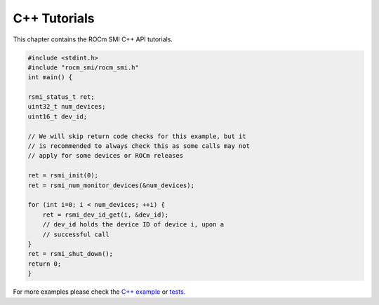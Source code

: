 ====================
C++ Tutorials
====================

This chapter contains the ROCm SMI C++ API tutorials.

.. code-block:: c++

    #include <stdint.h>
    #include "rocm_smi/rocm_smi.h"
    int main() {

    rsmi_status_t ret;
    uint32_t num_devices;
    uint16_t dev_id;

    // We will skip return code checks for this example, but it
    // is recommended to always check this as some calls may not
    // apply for some devices or ROCm releases

    ret = rsmi_init(0);
    ret = rsmi_num_monitor_devices(&num_devices);

    for (int i=0; i < num_devices; ++i) {
        ret = rsmi_dev_id_get(i, &dev_id);
        // dev_id holds the device ID of device i, upon a
        // successful call
    }
    ret = rsmi_shut_down();
    return 0;
    }

For more examples please check the `C++ example <https://github.com/ROCm/rocm_smi_lib/blob/develop/rocm_smi/example/rocm_smi_example.cc>`_
or `tests. <https://github.com/ROCm/rocm_smi_lib/tree/develop/tests/rocm_smi_test/functional>`_
